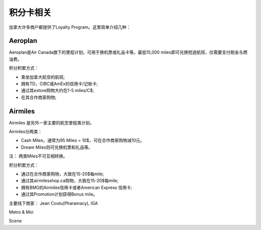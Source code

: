 积分卡相关
========================================

加拿大许多商户都提供了Loyalty Program。这里简单介绍几种：

Aeroplan
--------------
Aeroplan是Air Canada旗下的里程计划。可用于换机票或礼品卡等。最低15,000 miles即可兑换短途航班，仅需要支付税金与燃油费。

积分积累方式：

* 乘坐加拿大航空的航班;
* 拥有TD，CIBC或AmEx的信用卡/记账卡;
* 通过其estore购物大约在1-5 miles/C$;
* 在其合作商家购物;

Airmiles
-----------
Airmiles 是另外一家主要的航空里程类计划。

Airmiles分两类：

* Cash Miles，通常为95 Miles = 10$，可在合作商家购物减10元。
* Dream Miles则可兑换机票和礼品等。

注：
两类Miles不可互相转换。

积分积累方式：

* 通过在合作商家购物，大致在15-20$每mile;
* 通过其airmilesshop.ca购物，大致在15-20$每mile;
* 拥有BMO的Airmiles信用卡或者American Express 信用卡;
* 通过其Promotion计划获得Bonus mile。

主要线下商家：
Jean Coutu(Pharamacy), IGA

Metro & Moi

Scene

